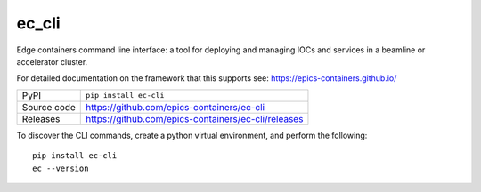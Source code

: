 ec_cli
=============================================================================

|code_ci| |docs_ci| |coverage| |pypi_version| |license|

Edge containers command line interface: a tool for deploying and managing
IOCs and services in a beamline or accelerator cluster.

For detailed documentation on the framework that this supports see:
https://epics-containers.github.io/

============== ==============================================================
PyPI           ``pip install ec-cli``
Source code    https://github.com/epics-containers/ec-cli

Releases       https://github.com/epics-containers/ec-cli/releases
============== ==============================================================


To discover the CLI commands, create a python virtual environment,
and perform the following::

    pip install ec-cli
    ec --version

.. |code_ci| image:: https://github.com/epics-containers/ec-cli/actions/workflows/code.yml/badge.svg?branch=main
    :target: https://github.com/epics-containers/ec-cli/actions/workflows/code.yml
    :alt: Code CI

.. |docs_ci| image:: https://github.com/epics-containers/ec-cli/actions/workflows/docs.yml/badge.svg?branch=main
    :target: https://github.com/epics-containers/ec-cli/actions/workflows/docs.yml
    :alt: Docs CI

.. |coverage| image:: https://codecov.io/gh/epics-containers/ec-cli/branch/main/graph/badge.svg
    :target: https://codecov.io/gh/epics-containers/ec-cli
    :alt: Test Coverage

.. |pypi_version| image:: https://img.shields.io/pypi/v/ec-cli.svg
    :target: https://pypi.org/project/ec-cli
    :alt: Latest PyPI version

.. |license| image:: https://img.shields.io/badge/License-Apache%202.0-blue.svg
    :target: https://opensource.org/licenses/Apache-2.0
    :alt: Apache License

